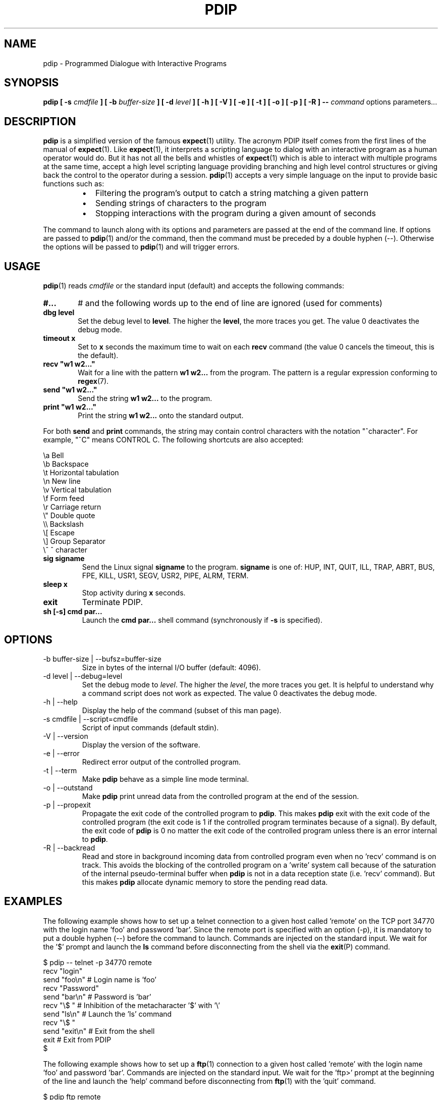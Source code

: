 .\" Format this file with the following command :
.\" groff -man -Tascii  pdip.1  (cas general )
.\"
.TH PDIP 1  "JUNE 2015" "Embedded Tools" "Processes access and control"
.SH NAME
pdip \- Programmed Dialogue with Interactive Programs
.SH SYNOPSIS
.B pdip [ -s 
.I cmdfile
.B  ] [ -b 
.I buffer-size
.B ] [ -d
.I level
.B ] [ -h ] [ -V ] [ -e ] [ -t ] [ -o ] [ -p ] [ -R ]
.B --
.I command
options parameters...

.SH DESCRIPTION
.B pdip
is a simplified version of the famous
.BR expect (1)
utility. The acronym PDIP itself comes from the first lines of the manual of
.BR expect (1).
Like
.BR expect (1),
it interprets a scripting language to dialog with an interactive program as a human operator would do. But it has not all the bells and whistles of
.BR expect (1)
which is able to interact with multiple programs at the same time, accept a high level scripting language providing branching and high level control structures or giving back the control to the operator during a session.
.BR pdip (1)
accepts a very simple language on the input to provide basic functions such as:
.RS
.TP 2
\(bu
Filtering the program's output to catch a string matching a given pattern
.TP 2
\(bu
Sending strings of characters to the program
.TP 2
\(bu
Stopping interactions with the program during a given amount of seconds
.RE
.PP
The command to launch along with its options and parameters are passed at the end of the command line. If options are passed to
.BR pdip (1)
and/or the command, then the command must be preceded by a double hyphen (--). Otherwise the options will be passed to
.BR pdip (1)
and will trigger errors.

.SH USAGE
.BR pdip (1)
reads
.I cmdfile
or the standard input (default) and accepts the following commands:
.TP 6
.BI #...
# and the following words up to the end of line are ignored (used for comments)

.TP
.BI "dbg level"
Set the debug level to
.BR "level".
The higher the
.BR "level",
the more traces you get. The value 0 deactivates the debug mode.

.TP
.BI "timeout x"
Set to
.B x
seconds the maximum time to wait on each
.B recv
command (the value 0 cancels the timeout, this is the default).

.TP
.BI "recv ""w1 w2..."""
Wait for a line with the pattern
.B w1 w2...
from the program. The pattern is a regular expression conforming to
.BR regex (7).

.TP
.BI "send ""w1 w2..."""
Send the string
.B w1 w2...
to the program.

.TP
.BI "print ""w1 w2..."""
Print the string
.B w1 w2...
onto the standard output.

.PP
For both
.B send
and
.B print
commands, the string may contain control characters with the notation "^character". For example, "^C" means CONTROL C. The following shortcuts are also accepted:

.nf
             \\a Bell
             \\b Backspace
             \\t Horizontal tabulation
             \\n New line
             \\v Vertical tabulation
             \\f Form feed
             \\r Carriage return
             \\" Double quote
             \\\\ Backslash
             \\[ Escape
             \\] Group Separator
             \\^ ^ character
.fi

.TP
.BI "sig signame"
Send the Linux signal
.B signame
to the program.
.B signame
is one of: HUP, INT, QUIT, ILL, TRAP, ABRT, BUS, FPE, KILL, USR1, SEGV, USR2, PIPE, ALRM, TERM.

.TP
.BI "sleep x"
Stop activity during
.B x
seconds.
.TP
.BI exit
Terminate PDIP.

.TP
.BI "sh [-s] cmd par..."
Launch the
.B cmd par...
shell command (synchronously if
.B -s
is specified).


.SH OPTIONS

.IP "-b buffer-size | --bufsz=buffer-size"
Size in bytes of the internal I/O buffer (default: 4096).

.IP "-d level | --debug=level"
Set the debug mode to
.IR "level".
The higher the
.IR "level",
the more traces you get. It is helpful to understand why a command script
does not work as expected. The value 0 deactivates the debug mode.

.IP "-h | --help"
Display the help of the command (subset of this man page).

.IP "-s cmdfile | --script=cmdfile"
Script of input commands (default stdin).

.IP "-V | --version"
Display the version of the software.

.IP "-e | --error"
Redirect error output of the controlled program.

.IP "-t | --term"
Make
.B pdip
behave as a simple line mode terminal.

.IP "-o | --outstand"
Make
.B pdip
print unread data from the controlled program at the end of the session.

.IP "-p | --propexit"
Propagate the exit code of the controlled program to
.BR "pdip".
This makes
.B pdip
exit with the exit code of the controlled program (the exit code is 1 if the
controlled program terminates because of a signal). By default, the exit code
of
.B pdip
is 0 no matter the exit code of the controlled program unless there is an
error internal to
.BR "pdip".

.IP "-R | --backread"
Read and store in background incoming data from controlled program even when no 'recv' command is on track. This avoids the blocking of the controlled program on a 'write' system call because of the saturation of the internal pseudo-terminal buffer when
.B pdip
is not in a data reception state (i.e. 'recv' command). But this makes
.B pdip
allocate dynamic memory to store the pending read data. 


.SH EXAMPLES
The following example shows how to set up a telnet connection to a given
host called 'remote' on the TCP port 34770 with the login name 'foo' and password 'bar'.
Since the remote port is specified with an option (-p), it is mandatory to put a double
hyphen (--) before the command to launch.
Commands are injected on the standard input. We wait for the '$' prompt
and launch the
.BR ls
command before disconnecting from the shell via the
.BR exit (P)
command.
.PP
.nf
      $ pdip -- telnet -p 34770 remote
      recv "login"
      send "foo\\n"   # Login name is 'foo'
      recv "Password"
      send "bar\\n"   # Password is 'bar'
      recv "\\$ "     # Inhibition of the metacharacter '$' with '\\'
      send "ls\\n"    # Launch the 'ls' command
      recv "\\$ "
      send "exit\\n"  # Exit from the shell
      exit           # Exit from PDIP
      $ 

.fi

The following example shows how to set up a
.BR ftp (1)
connection to a given
host called 'remote' with the login name 'foo' and password 'bar'.
Commands are injected on the standard input. We wait for the 'ftp>'
prompt at the beginning of the line and launch the 'help'
command before disconnecting from
.BR ftp (1)
with the 'quit' command.
.PP
.nf
      $ pdip ftp remote
      recv "Name"
      send "foo\\n"    # Login name is 'foo'
      recv "Password"
      send "bar\\n"    # Password is 'bar'
      recv "^ftp> "   # Prompt at beginning of line
      send "help\\n"   # Launch the 'help' command
      recv "^ftp> "
      send "quit\\n"   # Terminate FTP
      exit            # Exit from PDIP
      $ 

.fi
The following example shows how to interact with the program
.BR bc (1)
which does not display any prompt. We use the metacharacter '$'
to synchronize on end of lines. Two operations are launched '3+4'
and '6*8'. Then we quit
.BR bc (1).
.PP
.nf
      $ pdip bc
      recv "warranty"  # Near the end of the startup banner
      recv "$"         # End of last line of the banner
      send "3+4\\n"
      recv "$"         # Receive the end of line of the echo
      recv "$"         # Receive the end of line of the result
      send "6*8\\n"
      recv "$"
      recv "$"
      send "quit\\n"   # Terminate BC
      exit            # Exit from PDIP
      $ 

.fi

The following example shows how to set up a
.BR telnet (1)
connection to a given
host called 'remote' with the login name 'foo' and password 'bar'.
Commands are injected on the standard input. With a regular expression,
we wait for the prompt of the form "xxxx-<login_name>-pathname> " or
"xxxx-<login_name>-pathname>" at the beginning of the line.
Then we launch the 'ls -l' command before disconnecting from
.BR telnet (1)
with the 'exit' command.
.PP
.nf
      $ pdip telnet remote
      recv "login:"
      send "foo\\n"                  # Login name is 'foo'
      recv "Password:"
      send "bar\\n"                  # Password is 'bar'
      recv "^(.)+-foo-(.)+(>|> )$"  # Prompt at beginning of line
      send "ls -l\\n"                # Launch the 'ls -l' command
      recv "^(.)+-foo-(.)+(>|> )$"
      send "exit\\n"                 # Terminate telnet
      exit                          # Exit from PDIP
      $ 

.fi


.SH AUTHOR
Rachid Koucha (rachid dot koucha at gmail dot com)
.SH "SEE ALSO"
.BR regex(7),
.BR expect(1).
